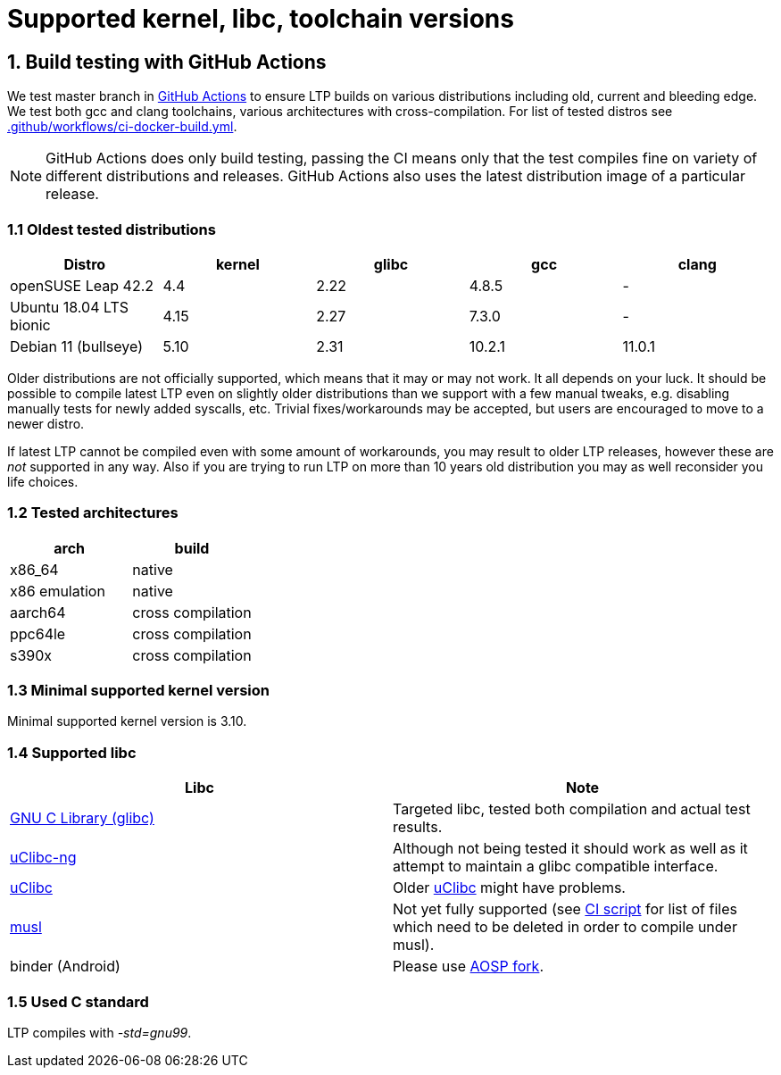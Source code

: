 Supported kernel, libc, toolchain versions
==========================================

1. Build testing with GitHub Actions
------------------------------------

We test master branch in https://github.com/linux-test-project/ltp/actions[GitHub Actions]
to ensure LTP builds on various distributions including old, current and bleeding edge.
We test both gcc and clang toolchains, various architectures with cross-compilation.
For list of tested distros see
https://github.com/linux-test-project/ltp/blob/master/.github/workflows/ci-docker-build.yml[.github/workflows/ci-docker-build.yml].


NOTE: GitHub Actions does only build testing, passing the CI means only that
      the test compiles fine on variety of different distributions and releases.
      GitHub Actions also uses the latest distribution image of a particular release.

1.1 Oldest tested distributions
~~~~~~~~~~~~~~~~~~~~~~~~~~~~~~~

[align="center",options="header"]
|=================================================================
| Distro                       | kernel  | glibc | gcc    | clang
| openSUSE Leap 42.2           | 4.4     | 2.22  | 4.8.5  | -
| Ubuntu 18.04 LTS bionic      | 4.15    | 2.27  | 7.3.0  | -
| Debian 11 (bullseye)         | 5.10    | 2.31  | 10.2.1 | 11.0.1
|=================================================================

Older distributions are not officially supported, which means that it
may or may not work. It all depends on your luck. It should be possible
to compile latest LTP even on slightly older distributions than we
support with a few manual tweaks, e.g. disabling manually tests for
newly added syscalls, etc. Trivial fixes/workarounds may be accepted,
but users are encouraged to move to a newer distro.

If latest LTP cannot be compiled even with some amount of workarounds,
you may result to older LTP releases, however these are _not_ supported
in any way. Also if you are trying to run LTP on more than 10 years old
distribution you may as well reconsider you life choices.

1.2 Tested architectures
~~~~~~~~~~~~~~~~~~~~~~~~

[align="center",options="header"]
|==================================
| arch          | build
| x86_64        | native
| x86 emulation | native
| aarch64       | cross compilation
| ppc64le       | cross compilation
| s390x         | cross compilation
|==================================

1.3 Minimal supported kernel version
~~~~~~~~~~~~~~~~~~~~~~~~~~~~~~~~~~~~

Minimal supported kernel version is 3.10.

1.4 Supported libc
~~~~~~~~~~~~~~~~~~

[align="center",options="header"]
|==================================
| Libc      | Note
| https://www.gnu.org/software/libc/[GNU C Library (glibc)] | Targeted libc, tested both compilation and actual test results.
| https://uclibc-ng.org/[uClibc-ng] | Although not being tested it should work as well as it attempt to maintain a glibc compatible interface.
| https://www.uclibc.org/[uClibc]   | Older https://www.uclibc.org/[uClibc] might have problems.
| https://musl.libc.org/[musl] | Not yet fully supported (see
                                 https://github.com/linux-test-project/ltp/blob/master/ci/alpine.sh[CI script]
                                 for list of files which need to be deleted in order to compile under musl).
| binder (Android) | Please use https://android.googlesource.com/platform/external/ltp/[AOSP fork].
|==================================

1.5 Used C standard
~~~~~~~~~~~~~~~~~~~

LTP compiles with '-std=gnu99'.
